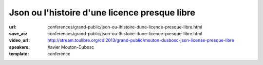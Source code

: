 ==============================================
Json ou l'histoire d'une licence presque libre
==============================================

:url: conferences/grand-public/json-ou-lhistoire-dune-licence-presque-libre.html
:save_as: conferences/grand-public/json-ou-lhistoire-dune-licence-presque-libre.html
:video_url: http://stream.toulibre.org/cdl2013/grand-public/mouton-dusbosc-json-license-presque-libre
:speakers: Xavier Mouton-Dubosc
:template: conference

.. html::

 <p>C&#39;est l&#39;histoire d&#39;une licence. Celle qui va avec un format de données devenu très utile pour le web, mais aussi dans les bases de données et les configurations d&#39;ordinateurs. Mais le problème, c&#39;est qu&#39;une blague dans cette licence tourne au grand casse-tête juridique.</p><p>Le choix d&#39;une licence ne se fait pas à la légère, tout comme en écrire une from scratch. Après une rapide présentation technique du XML et du JSON, je causerai surtout de juridique (bas niveau), d&#39;histoire (de la micro-informatique personnelle) et de politique</p>

